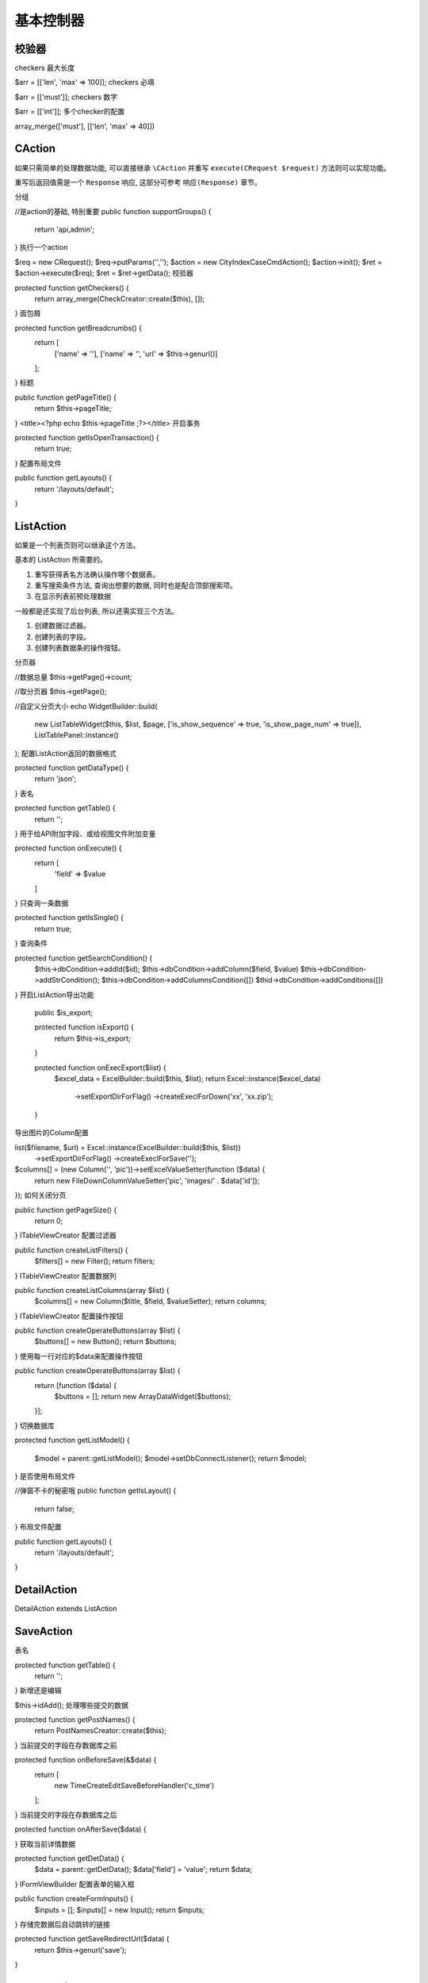 ####################################################################################################
**基本控制器**
####################################################################################################

******************************************************************************************
**校验器**
******************************************************************************************

checkers 最大长度

$arr = [['len', 'max' => 100]];
checkers 必填

$arr = [['must']];
checkers 数字

$arr = [['int']];
多个checker的配置

array_merge(['must'], [['len', 'max' => 40]])



******************************************************************************************
**CAction**
******************************************************************************************

如果只需简单的处理数据功能, 可以直接继承 ``\CAction`` 并重写 ``execute(CRequest $request)`` 方法则可以实现功能。

重写后返回值需是一个 ``Response`` 响应, 这部分可参考 ``响应(Response)`` 章节。

.. code-block:: php
    :linenos:
    :emphasize-lines: 2,4,10-12

    <?php
        class ExampleApiAction extends \CAction
        {
            public function execute(CRequest $request)
            {
                ...

                ...
                
                return new CJsonData([
                    'result' => 'success'
                ]);
            }

        }
    ?>



分组

//是action的基础, 特别重要
public function supportGroups() {    
    return 'api,admin';
}
执行一个action

$req = new CRequest();
$req->putParams('','');
$action = new CityIndexCaseCmdAction();
$action->init();
$ret = $action->execute($req);
$ret = $ret->getData();
校验器

protected function getCheckers() {    
    return array_merge(CheckCreator::create($this), []);
}
面包屑

protected function getBreadcrumbs() {    
    return [        
        ['name' => ''],        
        ['name' => '',  'url' => $this->genurl()]
    ];
}
标题

public function getPageTitle() { 
    return $this->pageTitle;
}
<title><?php echo $this->pageTitle ;?></title>
开启事务

protected function getIsOpenTransaction() {    
    return true;
}
配置布局文件

public function getLayouts() {
    return '/layouts/default';
}







******************************************************************************************
**ListAction**
******************************************************************************************

如果是一个列表页则可以继承这个方法。

基本的 ListAction 所需要的。

1. 重写获得表名方法确认操作哪个数据表。
2. 重写搜索条件方法, 查询出想要的数据, 同时也是配合顶部搜索项。
3. 在显示列表前预处理数据

一般都是还实现了后台列表, 所以还需实现三个方法。

1. 创建数据过滤器。
2. 创建列表的字段。
3. 创建列表数据条的操作按钮。



.. code-block:: php
    :linenos:
    :emphasize-lines: 2

    <?php
        class ExampleApiAction extends ListAction implements ITableViewCreator
        {
            protected function getTable()
            {
                return DBUtils::COLLECT_TASK_HANDLE_DETAIL; // 返回表名
            }

            protected function getSearchCondition()
            {
                $this->dbCondition->leftJoin(DBUtils::COLLECT_TASK_USER, 'task_user', 't.id = task_user.work_id');

                ...

                $this->dbCondition->group('t.id')
                    ->order('t.is_draft desc, t.submit_time desc')
                    ->select('t.*');

            }

            protected function onListBefore(&$list)
            {
                return [
                    new WorkListBeforeAdminHandler(), // 主办人协办人处理
                ];
            }


            public function createListFilters()
            {
                $filters[] = (new SelectFilter('case_type', '案事件类型', $this->case_type_list, 'drop-pop'))->setIsMultiple(false);
                $filters[] = (new SelectFilter('case_source', '案事件来源', $this->case_source_list, 'drop-pop'))->setIsMultiple(false);
                $filters[] = (new SelectFilter('case_attribute', '案事件性质', $this->case_attribute_list, 'drop-pop'))->setIsMultiple(false);
            
                return $filters;
            }

            public function createListColumns(array $list)
            {
                $columns[] = new Column('状态', 'status', function ($data){
                    if ($data['status'] == TaskOpTypeEnum::TRANS){
                        return TaskOpTypeEnum::HANDLE_STATUS[TaskOpTypeEnum::DONE];
                    }else{
                        return TaskOpTypeEnum::HANDLE_STATUS[$data['status']];
                    }
                });

                $columns[] = new Column('提交人', 'uploader_name');
                $columns[] = new Column('结案时间', 'upload_time', function ($data){
                    if ($data['status'] == TaskOpTypeEnum::ING){
                        return '';
                    }else{
                        return date('Y-m-d H:i',$data['upload_time']);
                    }

                });
                
                return $columns;
            }

            public function createOperateButtons(array $list)
            {
                return [
                    function ($data) {
                        if ($data['is_draft'] == 1){
                            $buttons[] = new OperateButtonWidget('删除','draftdelete', ['is_task' => 0]);
                        }else{
                            if (AuthManager::instance()->checkAuth(ZhifaAuth::ENFORCEMENT_DELETE)){
                                $buttons[] = (new OperateButtonWidget('删除','workdelete',[],'','',[
                                    'success-after' => 'add_success'
                                ]))->addClassnames('btn-danger');
                            }
                        }

                        if (is_array($buttons)){
                            return new ArrayDataWidget($buttons);
                        }else{
                            return [];
                        }

                    }
                ];
            }
        }
    ?>





分页器

//数据总量
$this->getPage()->count;

//取分页器
$this->getPage();

//自定义分页大小
echo WidgetBuilder::build(
    new ListTableWidget($this, $list, $page, ['is_show_sequence' => true, 'is_show_page_num' => true]), 
    ListTablePanel::instance()
);
配置ListAction返回的数据格式

protected function getDataType() {        
    return 'json';    
}
表名

protected function getTable() {    
    return '';
}
用于给API附加字段、或给视图文件附加变量

protected function onExecute() {    
    return [        
        'field' => $value    
    ]
}
只查询一条数据

protected function getIsSingle() {    
    return true;
}
查询条件

protected function getSearchCondition() {    
    $this->dbCondition->addId($id);    
    $this->dbCondition->addColumn($field, $value)    
    $this->dbCondition->addStrCondition();    
    $this->dbCondition->addColumnsCondition([])    
    $thid->dbCondition->addConditions([])
}
开启ListAction导出功能

 public $is_export;
 
 protected function isExport() {    
    return $this->is_export;
 }
 
 protected function onExecExport($list) {    
    $excel_data = ExcelBuilder::build($this, $list);    
    return Excel::instance($excel_data)
        ->setExportDirForFlag()
        ->createExeclForDown('xx', 'xx.zip');
 }
导出图片的Column配置

list($filename, $url) = Excel::instance(ExcelBuilder::build($this, $list))
    ->setExportDirForFlag()
    ->createExeclForSave('');

$columns[] = (new Column('', 'pic'))->setExcelValueSetter(function ($data) {
    return new FileDownColumnValueSetter('pic', 'images/' . $data['id']);
});
如何关闭分页

public function getPageSize() {    
    return 0;
}
ITableViewCreator 配置过滤器

public function createListFilters() { 
    $filters[] = new Filter(); 
    return filters;
}
ITableViewCreator 配置数据列

public function createListColumns(array $list) {    
    $columns[] = new Column($title, $field, $valueSetter);    
    return columns;
}
ITableViewCreator 配置操作按钮

public function createOperateButtons(array $list) {    
    $buttons[] = new Button();    
    return $buttons;
}
使用每一行对应的$data来配置操作按钮

public function createOperateButtons(array $list) {    
    return [function ($data) {
        $buttons = [];
        return new ArrayDataWidget($buttons);
        
    }];
}
切换数据库

protected function getListModel()
{
    $model = parent::getListModel();
    $model->setDbConnectListener();
    return $model;
}
是否使用布局文件

//弹窗不卡的秘密哦
public function getIsLayout() {
    return false;
}
布局文件配置

public function getLayouts() {
    return '/layouts/default';
}








******************************************************************************************
**DetailAction**
******************************************************************************************

DetailAction extends ListAction

******************************************************************************************
**SaveAction**
******************************************************************************************

表名

protected function getTable() {    
    return '';
}
新增还是编辑

$this->idAdd();
处理哪些提交的数据

protected function getPostNames() {    
    return PostNamesCreator::create($this);
}
当前提交的字段在存数据库之前

protected function onBeforeSave(&$data) {    
    return [        
        new TimeCreateEditSaveBeforeHandler('c_time')    
    ];
}
当前提交的字段在存数据库之后

protected function onAfterSave($data) {    
    
}
获取当前详情数据

protected function getDetData() {    
    $data  = parent::getDetData();    
    $data['field'] = 'value';    
    return $data;
}
IFormViewBuilder 配置表单的输入框

public function createFormInputs() {    
    $inputs = [];    
    $inputs[] = new Input();    
    return $inputs;
}
存储完数据后自动跳转的链接

protected function getSaveRedirectUrl($data) {
    return $this->genurl('save');
}






******************************************************************************************
**DeleteAction**
******************************************************************************************

DeleteAction







给$list附加新字段

一对一

//关联表关联字段默认是id
AdditionDataListBeforeHandler('关联表名', '本表关联字段', ['新字段名' => '关联表字段']);

AdditionDataList::instance('关联表名', '本表关联字段', ['新字段名' => '关联表字段'])->additionData($list);
一对多

AdditionDataList::instance('关联表名', '关联表关联字段', ['新字段名' => [
    '新字段1' => '关联表字段1', 
    '新字段2' => '关联表字段2'
]], true, '本表关联字段(默认是id)')->additionData($list);

// 例子
AdditionDataList::instance('schema_data',  'schema_id', ['content' => [
    'id' => 'id', 
    'name' => 'val']], true)->additionData($schema_list);